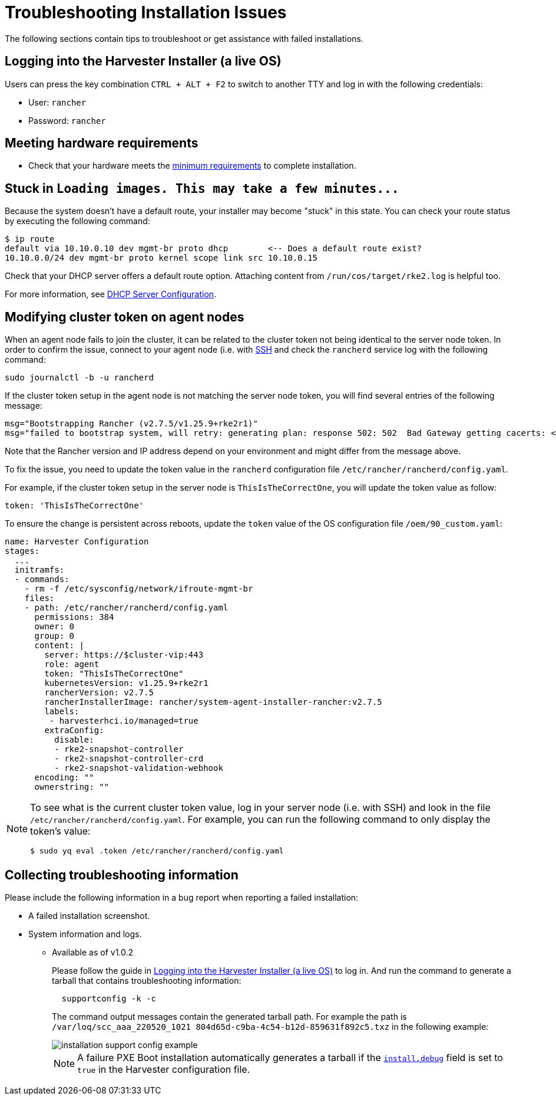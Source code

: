 = Troubleshooting Installation Issues

The following sections contain tips to troubleshoot or get assistance with failed installations.

== Logging into the Harvester Installer (a live OS)

Users can press the key combination `CTRL + ALT + F2` to switch to another TTY and log in with the following credentials:

* User: `rancher`
* Password: `rancher`

== Meeting hardware requirements

* Check that your hardware meets the xref:../installation-setup/requirements.adoc#_hardware_requirements[minimum requirements] to complete installation.

== Stuck in `+Loading images. This may take a few minutes...+`

Because the system doesn't have a default route, your installer may become "stuck" in this state. You can check your route status by executing the following command:

[,shell]
----
$ ip route
default via 10.10.0.10 dev mgmt-br proto dhcp        <-- Does a default route exist?
10.10.0.0/24 dev mgmt-br proto kernel scope link src 10.10.0.15
----

Check that your DHCP server offers a default route option. Attaching content from `/run/cos/target/rke2.log` is helpful too.

For more information, see xref:../installation-setup/methods/pxe-boot-install.adoc#_dhcp_server_configuration[DHCP Server Configuration].

== Modifying cluster token on agent nodes

When an agent node fails to join the cluster, it can be related to the cluster token not being identical to the server node token.
In order to confirm the issue, connect to your agent node (i.e. with xref:./operating-system.adoc#_how_to_log_in_to_a_harvester_node[SSH] and check the `rancherd` service log with the following command:

[,shell]
----
sudo journalctl -b -u rancherd
----

If the cluster token setup in the agent node is not matching the server node token, you will find several entries of the following message:

[,sh]
----
msg="Bootstrapping Rancher (v2.7.5/v1.25.9+rke2r1)"
msg="failed to bootstrap system, will retry: generating plan: response 502: 502  Bad Gateway getting cacerts: <html>\r\n<head><title>502 Bad Gateway</title></head>\r\n<body>\r\n<center><h1>502 Bad Gateway</h1></center>\r\n<hr><center>nginx</center>\r\n</body>\r\n</html>\r\n"
----

Note that the Rancher version and IP address depend on your environment and might differ from the message above.

To fix the issue, you need to update the token value in the `rancherd` configuration file `/etc/rancher/rancherd/config.yaml`.

For example, if the cluster token setup in the server node is `ThisIsTheCorrectOne`, you will update the token value as follow:

[,yaml]
----
token: 'ThisIsTheCorrectOne'
----

To ensure the change is persistent across reboots, update the `token` value of the OS configuration file `/oem/90_custom.yaml`:

[,yaml]
----
name: Harvester Configuration
stages:
  ...
  initramfs:
  - commands:
    - rm -f /etc/sysconfig/network/ifroute-mgmt-br
    files:
    - path: /etc/rancher/rancherd/config.yaml
      permissions: 384
      owner: 0
      group: 0
      content: |
        server: https://$cluster-vip:443
        role: agent
        token: "ThisIsTheCorrectOne"
        kubernetesVersion: v1.25.9+rke2r1
        rancherVersion: v2.7.5
        rancherInstallerImage: rancher/system-agent-installer-rancher:v2.7.5
        labels:
         - harvesterhci.io/managed=true
        extraConfig:
          disable:
          - rke2-snapshot-controller
          - rke2-snapshot-controller-crd
          - rke2-snapshot-validation-webhook
      encoding: ""
      ownerstring: ""
----

[NOTE]
====
To see what is the current cluster token value, log in your server node (i.e. with SSH)
and look in the file `/etc/rancher/rancherd/config.yaml`. For example,
you can run the following command to only display the token's value:

[,bash]
----
$ sudo yq eval .token /etc/rancher/rancherd/config.yaml
----
====

== Collecting troubleshooting information

Please include the following information in a bug report when reporting a failed installation:

* A failed installation screenshot.
* System information and logs.
 ** Available as of v1.0.2
+
Please follow the guide in <<Logging into the Harvester Installer (a live OS)>> to log in. And run the command to generate a tarball that contains troubleshooting information:
+
[,sh]
----
  supportconfig -k -c
----
+
The command output messages contain the generated tarball path. For example the path is `/var/loq/scc_aaa_220520_1021 804d65d-c9ba-4c54-b12d-859631f892c5.txz` in the following example:
+
image::troubleshooting/installation-support-config-example.png[]
+
[NOTE]
====
A failure PXE Boot installation automatically generates a tarball if the xref:../installation-setup/config/harvester-configuration.adoc#_installdebug[`install.debug`] field is set to `true` in the Harvester configuration file.
====